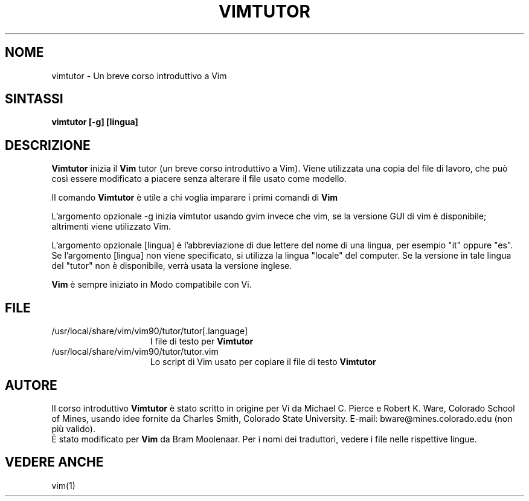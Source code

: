 .TH VIMTUTOR 1 "2 aprile 2001"
.SH NOME
vimtutor \- Un breve corso introduttivo a Vim
.SH SINTASSI
.br
.B vimtutor [\-g] [lingua]
.SH DESCRIZIONE
.B Vimtutor
inizia il
.B Vim
tutor (un breve corso introduttivo a Vim).
Viene utilizzata una copia del file di lavoro, che può così essere modificato
a piacere senza alterare il file usato come modello.
.PP
Il comando
.B Vimtutor
è utile a chi voglia imparare i primi comandi di
.B Vim
.
.PP
L'argomento opzionale \-g inizia vimtutor usando gvim invece che vim, se la
versione GUI di vim è disponibile; altrimenti viene utilizzato Vim.
.PP
L'argomento opzionale [lingua] è l'abbreviazione di due lettere del nome
di una lingua, per esempio "it" oppure "es".
Se l'argomento [lingua] non viene specificato, si utilizza la lingua "locale"
del computer.
Se la versione in tale lingua del "tutor" non è disponibile,
verrà usata la versione inglese.
.PP
.B Vim
è sempre iniziato in Modo compatibile con Vi.
.SH FILE
.TP 15
/usr/local/share/vim/vim90/tutor/tutor[.language]
I file di testo per
.B Vimtutor
.
.TP 15
/usr/local/share/vim/vim90/tutor/tutor.vim
Lo script di Vim usato per copiare il file di testo
.B Vimtutor
.
.SH AUTORE
Il corso introduttivo
.B Vimtutor
è stato scritto in origine per Vi da Michael C. Pierce e Robert K. Ware,
Colorado School of Mines, usando idee fornite da Charles Smith,
Colorado State University.
E-mail: bware@mines.colorado.edu (non più valido).
.br
È stato modificato per
.B Vim
da Bram Moolenaar.
Per i nomi dei traduttori, vedere i file nelle rispettive lingue.
.SH VEDERE ANCHE
vim(1)
